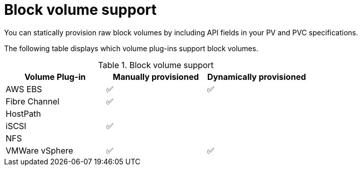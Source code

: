 // Module included in the following assemblies:
//
// * storage/understanding-persistent-storage.adoc
//
// This module should only be present in openshift-enterprise and
// openshift-origin distributions.

[id="block-volume-support_{context}"]
= Block volume support

You can statically provision raw block volumes by including API fields
in your PV and PVC specifications.

The following table displays which volume plug-ins support block volumes.

.Block volume support
[cols="1,1,1", width="100%",options="header"]
|===
|Volume Plug-in  |Manually provisioned  |Dynamically provisioned
|AWS EBS  | ✅ | ✅
|Fibre Channel | ✅ |
|HostPath | |
|iSCSI | ✅ |
|NFS | |
|VMWare vSphere  | ✅ | ✅
|===
